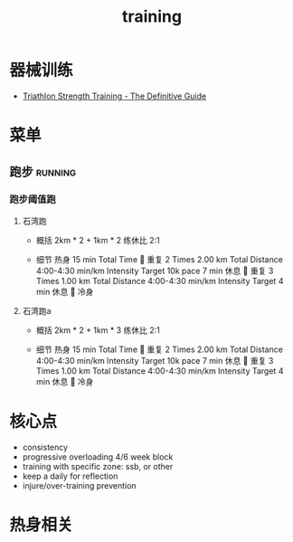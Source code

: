 :PROPERTIES:
:ID:       2f8343d7-3f08-4f31-94c4-d914f748b5b5
:LAST_MODIFIED: [2022-08-07 Sun 12:24]
:END:
#+TITLE: training
#+filetags: casdu

* 器械训练
  :PROPERTIES:
  :ID:       b17243ab-bfc3-4d7a-a636-a6b8e46b7c8b
  :ROAM_ALIASES: strength
  :END:
  - [[https://scientifictriathlon.com/strength-training-for-triathletes/][Triathlon Strength Training - The Definitive Guide]]
* 菜单
** 跑步                                                             :running:
   :PROPERTIES:
   :LAST_MODIFIED: [2022-08-05 Fri 23:07]
   :END:
*** 跑步阈值跑
    :PROPERTIES:
    :LAST_MODIFIED: [2022-08-05 Fri 22:53]
    :END:
**** 石湾跑
     :PROPERTIES:
     :ID:       ca177047-0d1c-4199-8678-605a4821dac7
     :LAST_MODIFIED: [2022-08-17 Wed 14:04]
     :END:
     - 概括
         2km * 2 + 1km * 2 练休比 2:1

     - 细节
         热身
         15 min Total Time
         
         重复
         2 Times
             2.00 km Total Distance
             4:00-4:30 min/km
             Intensity Target 10k pace
             7 min 休息
         
         重复
         3 Times
             1.00 km Total Distance
             4:00-4:30 min/km
             Intensity Target
             4 min 休息
         
         冷身

**** 石湾跑a
     :PROPERTIES:
     :ID:       f8a977a8-1a0b-4194-a8f4-4f2253a22436
     :END:
     - 概括
         2km * 2 + 1km * 3 练休比 2:1

     - 细节
         热身
         15 min Total Time
         
         重复
         2 Times
             2.00 km Total Distance
             4:00-4:30 min/km
             Intensity Target 10k pace
             7 min 休息
         
         重复
         3 Times
             1.00 km Total Distance
             4:00-4:30 min/km
             Intensity Target
             4 min 休息
         
         冷身

* 核心点
  :PROPERTIES:
  :ID:       6204fd0d-1b6a-4119-be5f-e3547f005120
  :LAST_MODIFIED: [2021-09-01 Wed 22:50]
  :END:

  - consistency
  - progressive overloading 4/6 week block
  - training with specific zone: ssb, or other
  - keep a daily for reflection
  - injure/over-training prevention

* 热身相关
  :PROPERTIES:
  :LAST_MODIFIED: [2021-08-22 Sun 12:30]
  :END:
